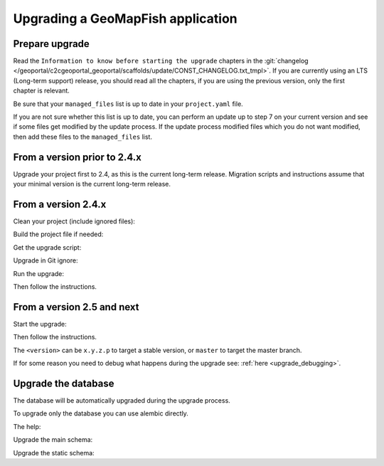 .. _integrator_upgrade_application:

==================================
Upgrading a GeoMapFish application
==================================


Prepare upgrade
~~~~~~~~~~~~~~~

Read the ``Information to know before starting the upgrade`` chapters in the
:git:`changelog </geoportal/c2cgeoportal_geoportal/scaffolds/update/CONST_CHANGELOG.txt_tmpl>`.
If you are currently using an LTS (Long-term support) release, you should read all the chapters,
if you are using the previous version, only the first chapter is relevant.

Be sure that your ``managed_files`` list is up to date in your ``project.yaml`` file.

If you are not sure whether this list is up to date, you can perform an update up to step 7 on your
current version and see if some files get modified by the update process.
If the update process modified files which you do not want modified, then add these files to the
``managed_files`` list.

From a version prior to 2.4.x
~~~~~~~~~~~~~~~~~~~~~~~~~~~~~

Upgrade your project first to 2.4, as this is the current long-term release. Migration scripts and
instructions assume that your minimal version is the current long-term release.

From a version 2.4.x
~~~~~~~~~~~~~~~~~~~~

Clean your project (include ignored files):

.. prompt:: bash

   git clean -dx --force

Build the project file if needed:

.. prompt:: bash

   ./docker-run make project.yaml

Get the upgrade script:

.. prompt::
    :language: bash
    :substitutions:

    curl https://raw.githubusercontent.com/camptocamp/c2cgeoportal/|main_branch|/scripts/upgrade > upgrade
    chmod +x upgrade

Upgrade in Git ignore:

.. prompt:: bash

    echo /upgrade >> .gitignore
    git add .gitignore
    git commit -m "Add /upgrade in .gitignore"

Run the upgrade:

.. prompt:: bash

   ./upgrade <version>

Then follow the instructions.


From a version 2.5 and next
~~~~~~~~~~~~~~~~~~~~~~~~~~~

Start the upgrade:

.. prompt:: bash

    ./build --upgrade <version>

Then follow the instructions.

The ``<version>`` can be ``x.y.z.p`` to target a stable version, or ``master`` to target the master branch.

If for some reason you need to debug what happens during the upgrade see: :ref:`here <upgrade_debugging>`.

Upgrade the database
~~~~~~~~~~~~~~~~~~~~

The database will be automatically upgraded during the upgrade process.

To upgrade only the database you can use alembic directly.

The help:

.. prompt:: bash

   docker-compose exec geoportal alembic --help

Upgrade the main schema:

.. prompt:: bash

   docker-compose exec geoportal alembic --name=main upgrade head

Upgrade the static schema:

.. prompt:: bash

   docker-compose exec geoportal alembic --name=static upgrade head
